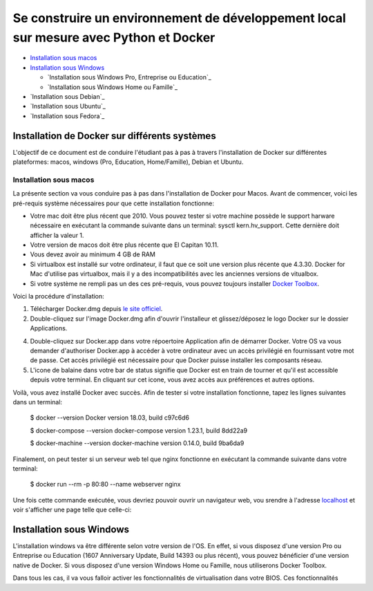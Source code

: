 ======================================================================================
Se construire un environnement de développement local sur mesure avec Python et Docker
======================================================================================

- `Installation sous macos`_
- `Installation sous Windows`_

  - `Installation sous Windows Pro, Entreprise ou Education`_
  - `Installation sous Windows Home ou Famille`_
  
- `Installation sous Debian`_
- `Installation sous Ubuntu`_
- `Installation sous Fedora`_

Installation de Docker sur différents systèmes
==============================================

L'objectif de ce document est de conduire l'étudiant pas à pas à travers l'installation de Docker sur différentes plateformes: macos, windows (Pro, Education, Home/Famille), Debian et Ubuntu.

Installation sous macos
-------------------------

La présente section va vous conduire pas à pas dans l'installation de Docker pour Macos. Avant de commencer, voici les pré-requis système nécessaires pour que cette installation fonctionne:

- Votre mac doit être plus récent que 2010. Vous pouvez tester si votre machine possède le support harware nécessaire en exécutant la commande suivante dans un terminal: sysctl kern.hv_support. Cette dernière doit afficher la valeur 1.
- Votre version de macos doit être plus récente que El Capitan 10.11.
- Vous devez avoir au minimum 4 GB de RAM
- Si virtualbox est installé sur votre ordinateur, il faut que ce soit une version plus récente que 4.3.30. Docker for Mac d'utilise pas virtualbox, mais il y a des incompatibilités avec les anciennes versions de vitualbox.
- Si votre système ne rempli pas un des ces pré-requis, vous pouvez toujours installer `Docker Toolbox <https://docs.docker.com/toolbox/overview/>`_.

Voici la procédure d'installation:

1. Télécharger Docker.dmg depuis `le site officiel <https://store.docker.com/editions/community/docker-ce-desktop-mac>`_.
2. Double-cliquez sur l'image Docker.dmg afin d'ouvrir l'installeur et glissez/déposez le logo Docker sur le dossier Applications.

.. raw:: html

  <img src="https://docs.docker.com/docker-for-mac/images/docker-app-drag.png" width="500">

4. Double-cliquez sur Docker.app dans votre répoertoire Application afin de démarrer Docker. Votre OS va vous demander d'authoriser Docker.app à accéder à votre ordinateur avec un accès privilégié en fournissant votre mot de passe. Cet accès privilégié est nécessaire pour que Docker puisse installer les composants réseau.
5. L'icone de balaine dans votre bar de status signifie que Docker est en train de tourner et qu'il est accessible depuis votre terminal. En cliquant sur cet icone, vous avez accès aux préférences et autres options.

Voilà, vous avez installé Docker avec succès. Afin de tester si votre installation fonctionne, tapez les lignes suivantes dans un terminal:

  $ docker --version
  Docker version 18.03, build c97c6d6

  $ docker-compose --version
  docker-compose version 1.23.1, build 8dd22a9

  $ docker-machine --version
  docker-machine version 0.14.0, build 9ba6da9
  
Finalement, on peut tester si un serveur web tel que nginx fonctionne en exécutant la commande suivante dans votre terminal:

  $ docker run --rm -p 80:80 --name webserver nginx
  
Une fois cette commande exécutée, vous devriez pouvoir ouvrir un navigateur web, vou srendre à l'adresse `localhost <http://localhost>`_ et voir s'afficher une page telle que celle-ci:

.. raw:: html

  <img src="https://gyazo.com/4ffcaebd22e46635bb54709fd266bddf.png" width="500">

  
Installation sous Windows
=========================

L'installation windows va être différente selon votre version de l'OS. En effet, si vous disposez d'une version Pro ou Entreprise ou Education (1607 Anniversary Update, Build 14393 ou plus récent), vous pouvez bénéficier d'une version native de Docker. Si vous disposez d'une version Windows Home ou Famille, nous utiliserons Docker Toolbox.

Dans tous les cas, il va vous falloir activer les fonctionnalités de virtualisation dans votre BIOS. Ces fonctionnalités



